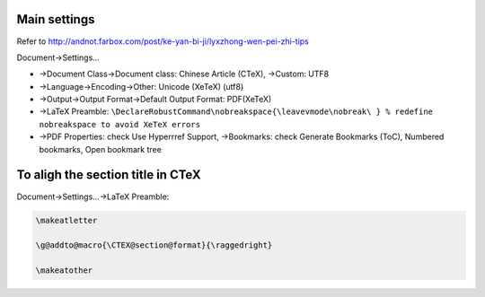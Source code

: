 .. title: LyX Settins on Windows
.. slug: lyx-settins-on-windows
.. date: 2016-04-25 12:22:49 UTC+08:00
.. tags: latex
.. category: tools
.. link: 
.. description: 
.. type: text
.. author: YONG

Main settings
=============

Refer to
http://andnot.farbox.com/post/ke-yan-bi-ji/lyxzhong-wen-pei-zhi-tips

Document->Settings…

.. TEASER_END

-  ->Document Class->Document class: Chinese Article (CTeX), ->Custom:
   UTF8

-  ->Language->Encoding->Other: Unicode (XeTeX) (utf8)

-  ->Output->Output Format->Default Output Format: PDF(XeTeX)

-  ->LaTeX Preamble:
   ``\DeclareRobustCommand\nobreakspace{\leavevmode\nobreak\ } % redefine nobreakspace to avoid XeTeX errors``

-  ->PDF Properties: check Use Hyperrref Support, ->Bookmarks: check
   Generate Bookmarks (ToC), Numbered bookmarks, Open bookmark tree

To aligh the section title in CTeX
==================================

Document->Settings…->LaTeX Preamble:

.. code:: latex

        \makeatletter

        \g@addto@macro{\CTEX@section@format}{\raggedright}

        \makeatother

